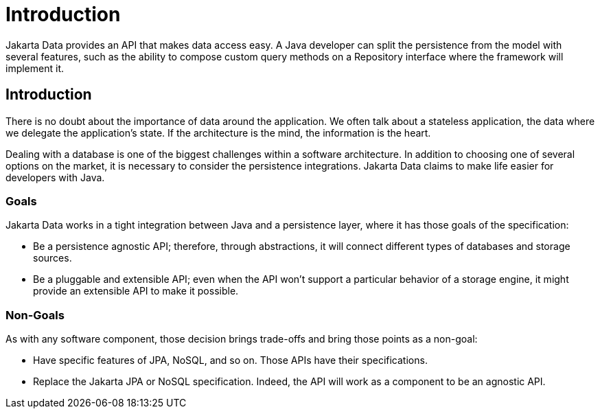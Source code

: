 = Introduction

Jakarta Data provides an API that makes data access easy. A
Java developer can split the persistence from the model with several features,
such as the ability to compose custom query methods on a Repository interface where the framework
will implement it.

== Introduction

There is no doubt about the importance of data around the application. We often talk about a stateless application, the data where we delegate the application's state. If the architecture is the mind, the information is the heart.

Dealing with a database is one of the biggest challenges within a software architecture. In addition to choosing one of several options on the market, it is necessary to consider the persistence integrations. Jakarta Data claims to make life easier for developers with Java.

=== Goals

Jakarta Data works in a tight integration between Java and a persistence layer, where it has those goals of the specification:

* Be a persistence agnostic API; therefore, through abstractions, it will connect different types of databases and storage sources.
* Be a pluggable and extensible API; even when the API won't support a particular behavior of a storage engine, it might provide an extensible API to make it possible.

=== Non-Goals

As with any software component, those decision brings trade-offs and bring those points as a non-goal:

* Have specific features of JPA, NoSQL, and so on. Those APIs have their specifications.
* Replace the Jakarta JPA or NoSQL specification. Indeed, the API will work as a component to be an agnostic API.
